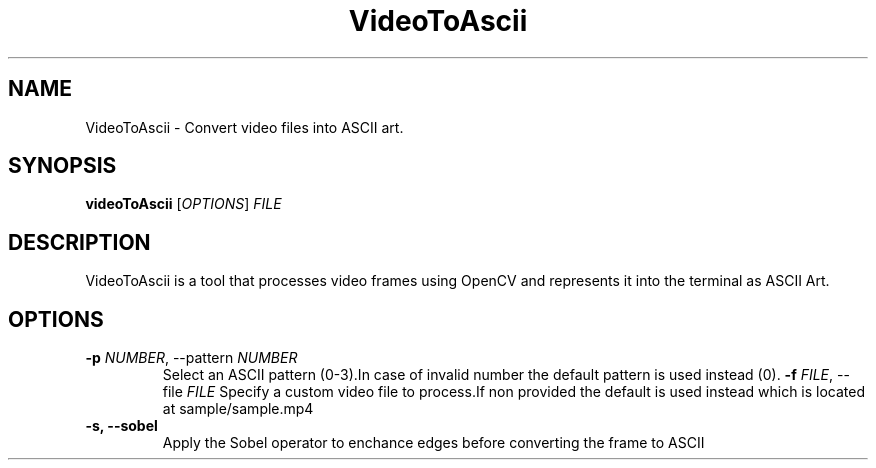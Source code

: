 .TH VideoToAscii 1 "March 2025" "Version1.0" "User commands"
.SH NAME
VideoToAscii \- Convert video files into ASCII art.
.SH SYNOPSIS
.B videoToAscii
[\fIOPTIONS\fR] \fIFILE\fR
.SH DESCRIPTION
VideoToAscii is a tool that processes video frames using OpenCV and represents it into the terminal as ASCII Art.
.SH OPTIONS
.TP
.B \-p \fINUMBER\fR, \-\-pattern \fINUMBER\fR
Select an ASCII pattern (0-3).In case of invalid number the default pattern is used instead (0).
.B \-f \fIFILE\fR, \-\-file \fIFILE\fR
Specify a custom video file to process.If non provided the default is used instead
which is located at sample/sample.mp4
.TP
.B \-s, \-\-sobel
Apply the Sobel operator to enchance edges before converting the frame to ASCII


